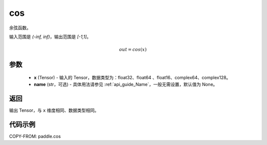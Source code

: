 .. _cn_api_fluid_layers_cos:

cos
-------------------------------

.. py:function:: paddle.cos(x, name=None)




余弦函数。

输入范围是 `(-inf, inf)`，输出范围是 `[-1,1]`。

.. math::

    out = cos(x)

参数
::::::::::::

    - **x** (Tensor) - 输入的 Tensor，数据类型为：float32、float64 、float16、complex64、complex128。
    - **name** (str，可选) - 具体用法请参见 :ref:`api_guide_Name`，一般无需设置，默认值为 None。

返回
::::::::::::
输出 Tensor，与 ``x`` 维度相同、数据类型相同。

代码示例
::::::::::::

COPY-FROM: paddle.cos
